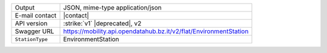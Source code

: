 
.. environment
      
======================     ==================================
Output                     JSON, mime-type application/json
E-mail contact             |contact|
API version                :strike:`v1` |deprecated|, v2
Swagger URL                https://mobility.api.opendatahub.bz.it/v2/flat/EnvironmentStation
:literal:`StationType`     EnvironmentStation
======================     ==================================

